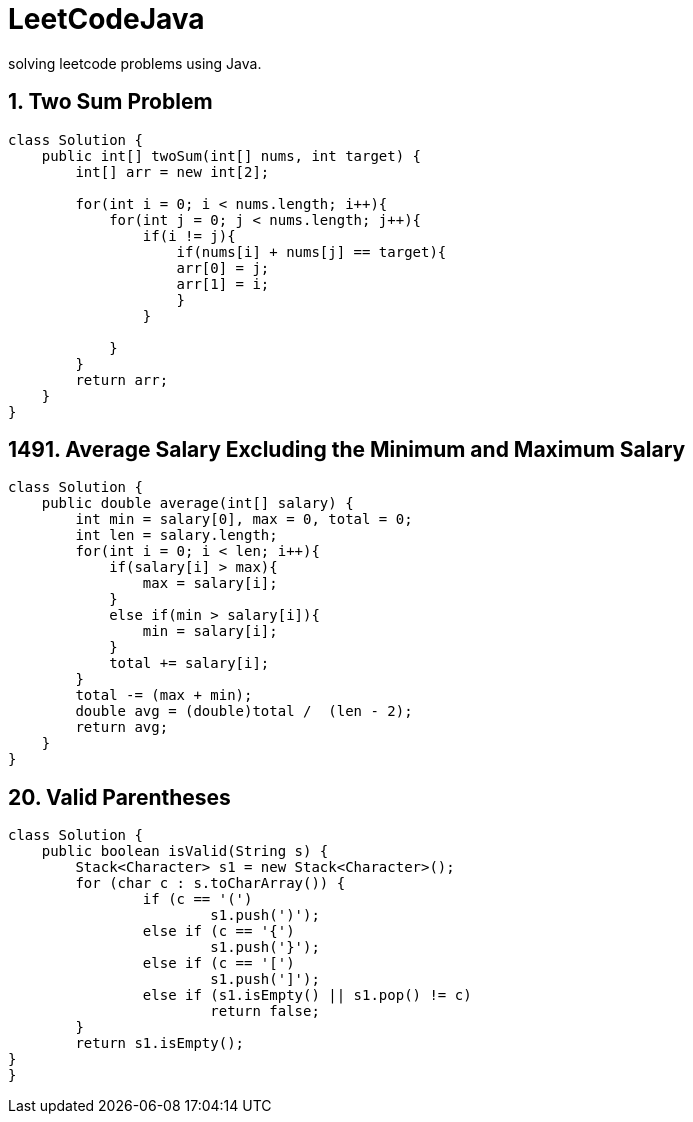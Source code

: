 # LeetCodeJava
solving leetcode problems using Java.

== 1. Two Sum Problem

[source,java]
----
class Solution {
    public int[] twoSum(int[] nums, int target) {
        int[] arr = new int[2];

        for(int i = 0; i < nums.length; i++){
            for(int j = 0; j < nums.length; j++){
                if(i != j){
                    if(nums[i] + nums[j] == target){
                    arr[0] = j;
                    arr[1] = i;
                    }
                }

            }
        }
        return arr;
    }
}
----



== 1491. Average Salary Excluding the Minimum and Maximum Salary
[source,java]
----
class Solution {
    public double average(int[] salary) {
        int min = salary[0], max = 0, total = 0;
        int len = salary.length;
        for(int i = 0; i < len; i++){
            if(salary[i] > max){
                max = salary[i];
            }
            else if(min > salary[i]){
                min = salary[i];
            }
            total += salary[i];
        }
        total -= (max + min);
        double avg = (double)total /  (len - 2);
        return avg;
    }
}
----



== 20. Valid Parentheses
[source,java]
----

class Solution {
    public boolean isValid(String s) {
	Stack<Character> s1 = new Stack<Character>();
	for (char c : s.toCharArray()) {
		if (c == '(')
			s1.push(')');
		else if (c == '{')
			s1.push('}');
		else if (c == '[')
			s1.push(']');
		else if (s1.isEmpty() || s1.pop() != c)
			return false;
	}
	return s1.isEmpty();
}
}

----
